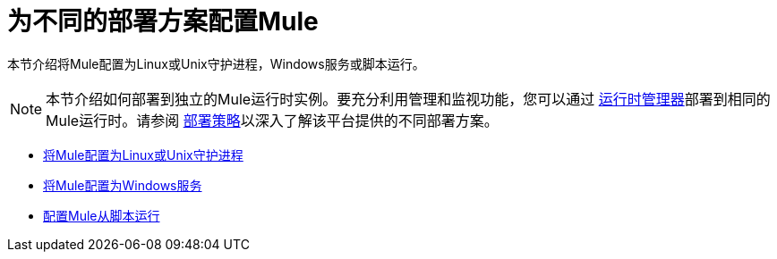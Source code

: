 = 为不同的部署方案配置Mule
:keywords: anypoint, on premises, on premise, amc

本节介绍将Mule配置为Linux或Unix守护进程，Windows服务或脚本运行。


[NOTE]
本节介绍如何部署到独立的Mule运行时实例。要充分利用管理和监视功能，您可以通过 link:/runtime-manager[运行时管理器]部署到相同的Mule运行时。请参阅 link:/runtime-manager/deployment-strategies[部署策略]以深入了解该平台提供的不同部署方案。

*  link:/mule-user-guide/v/3.8/configuring-mule-as-a-linux-or-unix-daemon[将Mule配置为Linux或Unix守护进程]

*  link:/mule-user-guide/v/3.8/configuring-mule-as-a-windows-service[将Mule配置为Windows服务]

*  link:/mule-user-guide/v/3.8/configuring-mule-to-run-from-a-script[配置Mule从脚本运行]

